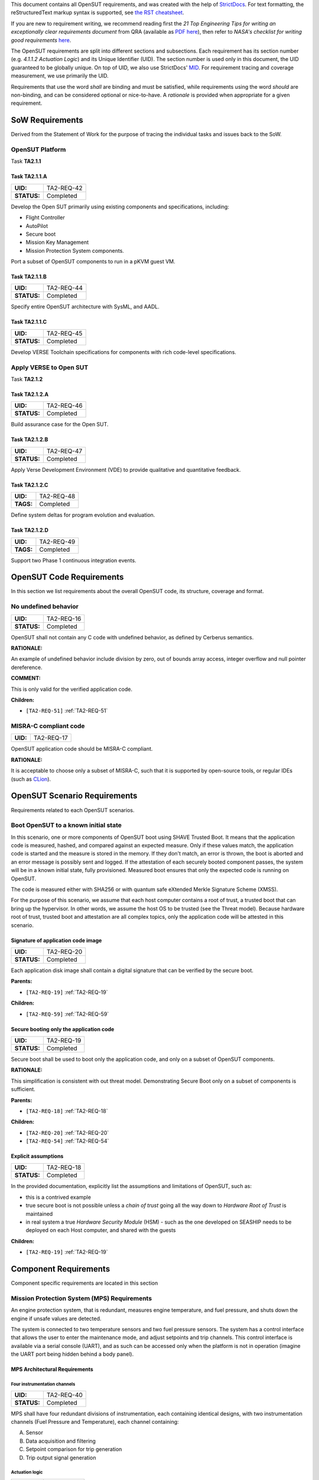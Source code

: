 This document contains all OpenSUT requirements, and was created with the help of `StrictDocs <https://strictdoc.readthedocs.io/en/stable/>`_. For text formatting, the reStructuredText markup syntax is supported, see `the RST cheatsheet <https://bashtage.github.io/sphinx-material/rst-cheatsheet/rst-cheatsheet.html>`_.

If you are new to requirement writing, we recommend reading first the *21 Top Engineering Tips for writing an exceptionally clear requirements document* from QRA (available as `PDF here <https://github.com/GaloisInc/VERSE-OpenSUT/blob/main/docs/QRA_Clear_Requirements.pdf>`_),
then refer to *NASA's checklist for writing good requirements* `here <https://www.nasa.gov/reference/appendix-c-how-to-write-a-good-requirement/>`_.

The OpenSUT requirements are split into different sections and subsections. Each requirement has its section number (e.g. *4.1.1.2 Actuation Logic*) and its Unique Identifier (UID). The section number is used only in this document, the UID guaranteed to be globally unique. On top of UID, we also use StrictDocs' `MID <https://strictdoc.readthedocs.io/en/stable/strictdoc_01_user_guide.html#machine-identifiers-mid>`_. For requirement tracing and coverage measurement, we use primarily the UID.

Requirements that use the word *shall* are binding and must be satisfied, while requirements using the word *should* are non-binding, and can be considered optional or nice-to-have. A *rationale* is provided when appropriate for a given requirement.

.. _SECTION-OR-SoW-Requirements:

SoW Requirements
================

Derived from the Statement of Work for the purpose of tracing the individual tasks and issues back to the SoW.

.. _SECTION-OR-OpenSUT-Platform:

OpenSUT Platform
----------------

Task **TA2.1.1**

.. _TA2-REQ-42:

Task TA2.1.1.A
~~~~~~~~~~~~~~

.. list-table::
    :align: left
    :header-rows: 0

    * - **UID:**
      - TA2-REQ-42
    * - **STATUS:**
      - Completed

Develop the Open SUT primarily using existing components and specifications, including:

* Flight Controller
* AutoPilot
* Secure boot
* Mission Key Management
* Mission Protection System components.


Port a subset of OpenSUT components to run in a pKVM guest VM.

.. _TA2-REQ-44:

Task TA2.1.1.B
~~~~~~~~~~~~~~

.. list-table::
    :align: left
    :header-rows: 0

    * - **UID:**
      - TA2-REQ-44
    * - **STATUS:**
      - Completed

Specify entire OpenSUT architecture with SysML, and AADL.

.. _TA2-REQ-45:

Task TA2.1.1.C
~~~~~~~~~~~~~~

.. list-table::
    :align: left
    :header-rows: 0

    * - **UID:**
      - TA2-REQ-45
    * - **STATUS:**
      - Completed

Develop VERSE Toolchain specifications for components with rich code-level specifications.

.. _SECTION-OR-Apply-VERSE-to-Open-SUT:

Apply VERSE to Open SUT
-----------------------

Task **TA2.1.2**

.. _TA2-REQ-46:

Task TA2.1.2.A
~~~~~~~~~~~~~~

.. list-table::
    :align: left
    :header-rows: 0

    * - **UID:**
      - TA2-REQ-46
    * - **STATUS:**
      - Completed

Build assurance case for the Open SUT.

.. _TA2-REQ-47:

Task TA2.1.2.B
~~~~~~~~~~~~~~

.. list-table::
    :align: left
    :header-rows: 0

    * - **UID:**
      - TA2-REQ-47
    * - **STATUS:**
      - Completed

Apply Verse Development Environment (VDE) to provide qualitative and quantitative feedback.

.. _TA2-REQ-48:

Task TA2.1.2.C
~~~~~~~~~~~~~~

.. list-table::
    :align: left
    :header-rows: 0

    * - **UID:**
      - TA2-REQ-48
    * - **TAGS:**
      - Completed

Define system deltas for program evolution and evaluation.

.. _TA2-REQ-49:

Task TA2.1.2.D
~~~~~~~~~~~~~~

.. list-table::
    :align: left
    :header-rows: 0

    * - **UID:**
      - TA2-REQ-49
    * - **TAGS:**
      - Completed

Support two Phase 1 continuous integration events.

.. _SECTION-OR-Code-requirements:

OpenSUT Code Requirements
=========================

In this section we list requirements about the overall OpenSUT code, its structure, coverage and format.

.. _TA2-REQ-16:

No undefined behavior
---------------------

.. list-table::
    :align: left
    :header-rows: 0

    * - **UID:**
      - TA2-REQ-16
    * - **STATUS:**
      - Completed

OpenSUT shall not contain any C code with undefined behavior, as defined by Cerberus semantics.

**RATIONALE:**

An example of undefined behavior include division by zero, out of bounds array access, integer overflow and null pointer dereference.

**COMMENT:**

This is only valid for the verified application code.

**Children:**

- ``[TA2-REQ-51]`` :ref:`TA2-REQ-51`

.. _TA2-REQ-17:

MISRA-C compliant code
----------------------

.. list-table::
    :align: left
    :header-rows: 0

    * - **UID:**
      - TA2-REQ-17

OpenSUT application code should be MISRA-C compliant.

**RATIONALE:**

It is acceptable to choose only a subset of MISRA-C, such that it is supported by open-source tools, or regular IDEs (such as `CLion <https://youtrack.jetbrains.com/articles/CPP-A-191430682>`_).

.. _SECTION-OR-OpenSUT-Scenario-Requirements:

OpenSUT Scenario Requirements
=============================

Requirements related to each OpenSUT scenarios.

.. _SECTION-OR-Boot-OpenSUT-to-a-known-initial-state:

Boot OpenSUT to a known initial state
-------------------------------------

In this scenario, one or more components of OpenSUT boot using SHAVE Trusted Boot. It means that the application code is measured, hashed, and compared against an expected measure. Only if these values match, the application code is started and the measure is stored in the memory. If they don't match, an error is thrown, the boot is aborted and an error message is possibly sent and logged. If the attestation of each securely booted component passes, the system will be in a known initial state, fully provisioned. Measured boot ensures that only the expected code is running on OpenSUT.

The code is measured either with SHA256 or with quantum safe eXtended Merkle Signature Scheme (XMSS).

For the purpose of this scenario, we assume that each host computer contains a root of trust, a trusted boot that can bring up the hypervisor. In other words, we assume the host OS to be trusted (see the Threat model). Because hardware root of trust, trusted boot and attestation are all complex topics, only the application code will be attested in this scenario.

.. _TA2-REQ-20:

Signature of application code image
~~~~~~~~~~~~~~~~~~~~~~~~~~~~~~~~~~~

.. list-table::
    :align: left
    :header-rows: 0

    * - **UID:**
      - TA2-REQ-20
    * - **STATUS:**
      - Completed

Each application disk image shall contain a digital signature that can be verified by the secure boot.

**Parents:**

- ``[TA2-REQ-19]`` :ref:`TA2-REQ-19`

**Children:**

- ``[TA2-REQ-59]`` :ref:`TA2-REQ-59`

.. _TA2-REQ-19:

Secure booting only the application code
~~~~~~~~~~~~~~~~~~~~~~~~~~~~~~~~~~~~~~~~

.. list-table::
    :align: left
    :header-rows: 0

    * - **UID:**
      - TA2-REQ-19
    * - **STATUS:**
      - Completed

Secure boot shall be used to boot only the application code, and only on a subset of OpenSUT components.

**RATIONALE:**

This simplification is consistent with out threat model. Demonstrating Secure Boot only on a subset of components is sufficient.

**Parents:**

- ``[TA2-REQ-18]`` :ref:`TA2-REQ-18`

**Children:**

- ``[TA2-REQ-20]`` :ref:`TA2-REQ-20`
- ``[TA2-REQ-54]`` :ref:`TA2-REQ-54`

.. _TA2-REQ-18:

Explicit assumptions
~~~~~~~~~~~~~~~~~~~~

.. list-table::
    :align: left
    :header-rows: 0

    * - **UID:**
      - TA2-REQ-18
    * - **STATUS:**
      - Completed

In the provided documentation, explicitly list the assumptions and limitations of OpenSUT, such as:

* this is a contrived example
* true secure boot is not possible unless a *chain of trust* going all the way down to *Hardware Root of Trust* is maintained
* in real system a true *Hardware Security Module* (HSM) - such as the one developed on SEASHIP needs to be deployed on each Host computer, and shared with the guests

**Children:**

- ``[TA2-REQ-19]`` :ref:`TA2-REQ-19`

.. _SECTION-OR-Component-Requirements:

Component Requirements
======================

Component specific requirements are located in this section

.. _SECTION-OR-Mission-Protection-System-Requirements:

Mission Protection System (MPS) Requirements
--------------------------------------------

An engine protection system, that is redundant, measures engine temperature, and fuel pressure, and shuts down the engine if unsafe values are detected.

The system is connected to two temperature sensors and two fuel pressure sensors. The system has a control interface that allows the user to enter the maintenance mode, and adjust setpoints and trip channels. This control interface is available via a serial console (UART), and as such can be accessed only when the platform is not in operation (imagine the UART port being hidden behind a body panel).

.. _SECTION-OR-MPS-Architectural-Requirements:

MPS Architectural Requirements
~~~~~~~~~~~~~~~~~~~~~~~~~~~~~~

.. _TA2-REQ-40:

Four instrumentation channels
^^^^^^^^^^^^^^^^^^^^^^^^^^^^^

.. list-table::
    :align: left
    :header-rows: 0

    * - **UID:**
      - TA2-REQ-40
    * - **STATUS:**
      - Completed

MPS shall have four redundant divisions of instrumentation, each containing identical designs, with two instrumentation channels (Fuel Pressure and Temperature), each channel containing:

A. Sensor
B. Data acquisition and filtering
C. Setpoint comparison for trip generation
D. Trip output signal generation

.. _TA2-REQ-41:

Actuation logic
^^^^^^^^^^^^^^^

.. list-table::
    :align: left
    :header-rows: 0

    * - **UID:**
      - TA2-REQ-41
    * - **STATUS:**
      - Completed

MPS shall have two trains of actuation logic, each containing identical designs:

A. Two-out-of-four coincidence logic of like trip signals
B. Logic to actuate a first device based on an OR of two instrumentation coincidence signals
C. Logic to actuate a second device based on the remaining instrumentation coincidence signal

.. _SECTION-OR-MPS-Functional-Requirements:

MPS Functional Requirements
~~~~~~~~~~~~~~~~~~~~~~~~~~~

.. _TA2-REQ-27:

High pressure trip
^^^^^^^^^^^^^^^^^^

.. list-table::
    :align: left
    :header-rows: 0

    * - **UID:**
      - TA2-REQ-27
    * - **STATUS:**
      - Completed

MPS shall Trip on high fuel pressure (sensor to actuation)

.. _TA2-REQ-28:

High temperature trip
^^^^^^^^^^^^^^^^^^^^^

.. list-table::
    :align: left
    :header-rows: 0

    * - **UID:**
      - TA2-REQ-28
    * - **STATUS:**
      - Completed

MPS shall Trip on high temperature (sensor to actuation)

.. _TA2-REQ-29:

Voting logic
^^^^^^^^^^^^

.. list-table::
    :align: left
    :header-rows: 0

    * - **UID:**
      - TA2-REQ-29
    * - **STATUS:**
      - Completed

MPS shall Vote on like trips using two-out-of-four coincidence

.. _TA2-REQ-30:

Automatic actuation
^^^^^^^^^^^^^^^^^^^

.. list-table::
    :align: left
    :header-rows: 0

    * - **UID:**
      - TA2-REQ-30
    * - **TAGS:**
      - Completed

MPS shall Automatically actuate devices.

.. _TA2-REQ-31:

Manual actuation
^^^^^^^^^^^^^^^^

.. list-table::
    :align: left
    :header-rows: 0

    * - **UID:**
      - TA2-REQ-31
    * - **STATUS:**
      - Completed

MPS shall Manually actuate each device upon receiving a user command.

**COMMENT:**

This command was received over UART, after the second change event the command is received over a socket.

.. _TA2-REQ-32:

Operating modes
^^^^^^^^^^^^^^^

.. list-table::
    :align: left
    :header-rows: 0

    * - **UID:**
      - TA2-REQ-32
    * - **STATUS:**
      - Completed

MPS shall Select mutually exclusive maintenance and normal operating modes on a per division basis.

.. _TA2-REQ-33:

Setpoint adjustment
^^^^^^^^^^^^^^^^^^^

.. list-table::
    :align: left
    :header-rows: 0

    * - **UID:**
      - TA2-REQ-33
    * - **STATUS:**
      - Completed

MPS shall Perform setpoint adjustment in maintenance mode.

.. _TA2-REQ-34:

Maintenance mode bypass
^^^^^^^^^^^^^^^^^^^^^^^

.. list-table::
    :align: left
    :header-rows: 0

    * - **UID:**
      - TA2-REQ-34
    * - **STATUS:**
      - Completed

MPS shall Configure the system in maintenance mode to bypass an instrument channel (prevent it from generating a corresponding active trip output).

.. _TA2-REQ-35:

Maintenance mode forced trip
^^^^^^^^^^^^^^^^^^^^^^^^^^^^

.. list-table::
    :align: left
    :header-rows: 0

    * - **UID:**
      - TA2-REQ-35
    * - **STATUS:**
      - Completed

MPS shall Configure the system in maintenance mode to force an instrument channel to an active trip output state.

.. _TA2-REQ-36:

Variables displayed
^^^^^^^^^^^^^^^^^^^

.. list-table::
    :align: left
    :header-rows: 0

    * - **UID:**
      - TA2-REQ-36
    * - **STATUS:**
      - Completed

MPS shall Display fuel pressure, and engine temperature.

.. _TA2-REQ-37:

Trip state displayed
^^^^^^^^^^^^^^^^^^^^

.. list-table::
    :align: left
    :header-rows: 0

    * - **UID:**
      - TA2-REQ-37
    * - **STATUS:**
      - Completed

MPS shall Display each trip output signal state.

.. _TA2-REQ-38:

Bypass indication display
^^^^^^^^^^^^^^^^^^^^^^^^^

.. list-table::
    :align: left
    :header-rows: 0

    * - **UID:**
      - TA2-REQ-38
    * - **STATUS:**
      - Completed

MPS shall Display indication of each channel in bypass.

.. _TA2-REQ-39:

Periodic self-test
^^^^^^^^^^^^^^^^^^

.. list-table::
    :align: left
    :header-rows: 0

    * - **UID:**
      - TA2-REQ-39
    * - **STATUS:**
      - Completed

MPS shall run Periodic continual self-test of safety signal path (e.g., overlapping from sensor input to actuation output).

.. _SECTION-OR-MPS-Testing-Requirements:

MPS Testing Requirements
~~~~~~~~~~~~~~~~~~~~~~~~

Traditionally, this section would be called *Verification Requirements*, but in the context of VERSE *verification* means *providing a formal proof*, thus *testing* is a more appropriate label.

.. _TA2-REQ-21:

Completeness and consistency
^^^^^^^^^^^^^^^^^^^^^^^^^^^^

.. list-table::
    :align: left
    :header-rows: 0

    * - **UID:**
      - TA2-REQ-21
    * - **STATUS:**
      - Completed

MPS shall demonstrate the Completeness and consistency of requirements

**COMMENT:**

Achieved via formalization of the requirements in FRET (see the HARDENS assurance case) and via test cases.

.. _TA2-REQ-22:

Instrumentation independence
^^^^^^^^^^^^^^^^^^^^^^^^^^^^

.. list-table::
    :align: left
    :header-rows: 0

    * - **UID:**
      - TA2-REQ-22
    * - **STATUS:**
      - Completed

MPS shall demonstrate Independence among the four divisions of instrumentation (inability for the behavior of one division to interfere or adversely affect the performance of another)

.. _TA2-REQ-23:

Instrumentation independence within a division
^^^^^^^^^^^^^^^^^^^^^^^^^^^^^^^^^^^^^^^^^^^^^^

.. list-table::
    :align: left
    :header-rows: 0

    * - **UID:**
      - TA2-REQ-23
    * - **STATUS:**
      - Completed

MPS shall demonstrate Independence among the two instrumentation channels within a division (inability for the behavior of one channel to interfere or adversely affect the performance of another)

.. _TA2-REQ-24:

Actuation logic independence
^^^^^^^^^^^^^^^^^^^^^^^^^^^^

.. list-table::
    :align: left
    :header-rows: 0

    * - **UID:**
      - TA2-REQ-24
    * - **STATUS:**
      - Completed

MPS shall demonstrate Independence among the two trains of actuation logic (inability for the behavior of one train to interfere or adversely affect the performance another)

.. _TA2-REQ-25:

Actuation on coincidence vote or manual action
^^^^^^^^^^^^^^^^^^^^^^^^^^^^^^^^^^^^^^^^^^^^^^

.. list-table::
    :align: left
    :header-rows: 0

    * - **UID:**
      - TA2-REQ-25
    * - **STATUS:**
      - Completed

MPS shall demonstrate Completion of actuation whenever coincidence logic is satisfied or manual actuation is initiated.

.. _TA2-REQ-26:

Self test and trip independence
^^^^^^^^^^^^^^^^^^^^^^^^^^^^^^^

.. list-table::
    :align: left
    :header-rows: 0

    * - **UID:**
      - TA2-REQ-26
    * - **STATUS:**
      - Completed

MPS shall demonstrate Independence between periodic self-test functions and trip functions (inability for the behavior of the self-testing to interfere or adversely affect the trip functions)

.. _SECTION-OR-Secure-Boot-Requirements:

Secure Boot Requirements
------------------------

A system boot where aspects of the hardware and firmware are measured and compared against known good values to verify their integrity and thus their trustworthiness.

.. _SECTION-OR-Secure-Boot-Functional-Requirements:

Secure Boot Functional Requirements
~~~~~~~~~~~~~~~~~~~~~~~~~~~~~~~~~~~

.. _TA2-REQ-54:

Known initial state
^^^^^^^^^^^^^^^^^^^

.. list-table::
    :align: left
    :header-rows: 0

    * - **UID:**
      - TA2-REQ-54
    * - **STATUS:**
      - Completed

The Secure Boot shall bring a given component to a known initial state.

**Parents:**

- ``[TA2-REQ-19]`` :ref:`TA2-REQ-19`

.. _TA2-REQ-65:

Code attestation
^^^^^^^^^^^^^^^^

.. list-table::
    :align: left
    :header-rows: 0

    * - **UID:**
      - TA2-REQ-65
    * - **STATUS:**
      - Completed

Secure boot shall provide attestation for the application code.

.. _TA2-REQ-55:

Boot debug information
^^^^^^^^^^^^^^^^^^^^^^

.. list-table::
    :align: left
    :header-rows: 0

    * - **UID:**
      - TA2-REQ-55
    * - **STATUS:**
      - Completed

The Secure Boot shall print information to the console/serial port for debugging purposes.

.. _TA2-REQ-56:

Secure boot termination
^^^^^^^^^^^^^^^^^^^^^^^

.. list-table::
    :align: left
    :header-rows: 0

    * - **UID:**
      - TA2-REQ-56
    * - **STATUS:**
      - Deferred

The Secure Boot shall always terminate.

**COMMENT:**

CN cannot currently prove termination properties

.. _TA2-REQ-57:

Launch application or terminate
^^^^^^^^^^^^^^^^^^^^^^^^^^^^^^^

.. list-table::
    :align: left
    :header-rows: 0

    * - **UID:**
      - TA2-REQ-57
    * - **STATUS:**
      - Completed

The Secure boot shall either launch the application, or if an error occurs, log the error and terminate.

.. _TA2-REQ-58:

Clear memory
^^^^^^^^^^^^

.. list-table::
    :align: left
    :header-rows: 0

    * - **UID:**
      - TA2-REQ-58
    * - **STATUS:**
      - Deferred

The Secure boot shall erase all RAM containing the secure boot data before a handoff to the application code.

**RATIONALE:**

This prevents accidental leakage of private information to the potentially compromised application, such as private keys or attestation information.

**COMMENT:**

Memory erasing is difficult to achieve for a linux process. This requirement will be relevant for embedded scenarios.

.. _SECTION-OR-Secure-Boot-Security-Requirements:

Secure Boot Security Requirements
~~~~~~~~~~~~~~~~~~~~~~~~~~~~~~~~~

.. _TA2-REQ-60:

Measurement algorithm
^^^^^^^^^^^^^^^^^^^^^

.. list-table::
    :align: left
    :header-rows: 0

    * - **UID:**
      - TA2-REQ-60
    * - **STATUS:**
      - Completed

The Secure Boot shall use high assurance implementation of cryptographic algorithms.

**RATIONALE:**

For example an implementation that has been formally verified against a "golden" specification, or an implementation automatically generated from such "golden specification".

.. _TA2-REQ-59:

Binary code measurement
^^^^^^^^^^^^^^^^^^^^^^^

.. list-table::
    :align: left
    :header-rows: 0

    * - **UID:**
      - TA2-REQ-59
    * - **STATUS:**
      - Completed

The Secure Boot shall measure the application binary and compare it against a stored good known value.

**Parents:**

- ``[TA2-REQ-20]`` :ref:`TA2-REQ-20`

.. _TA2-REQ-61:

Secure store of the hash measurement
^^^^^^^^^^^^^^^^^^^^^^^^^^^^^^^^^^^^

.. list-table::
    :align: left
    :header-rows: 0

    * - **UID:**
      - TA2-REQ-61
    * - **STATUS:**
      - Deferred

The Secure Boot should store the measured values in a Trusted Platform Module or other secure memory storage.

**RATIONALE:**

Normally this requirement would be binding ("shall"), but given the scope of our threat model, this requirement is optional ("should").

**COMMENT:**

No TPM available.

.. _TA2-REQ-62:

Abort on mismatched measurements
^^^^^^^^^^^^^^^^^^^^^^^^^^^^^^^^

.. list-table::
    :align: left
    :header-rows: 0

    * - **UID:**
      - TA2-REQ-62
    * - **STATUS:**
      - Completed

The Secure Boot shall abort the boot process and throw an error, if the expected and measured values do not match.

.. _TA2-REQ-63:

Secure Boot stored in read-only memory
^^^^^^^^^^^^^^^^^^^^^^^^^^^^^^^^^^^^^^

.. list-table::
    :align: left
    :header-rows: 0

    * - **UID:**
      - TA2-REQ-63
    * - **STATUS:**
      - Deferred

The Secure Boot executable shall be stored in a read only memory, or with read-only permissions.

**RATIONALE:**

This avoids possible modifications to the secure boot executable.

**COMMENT:**

Not implemented, as for simpler execution we run the secure boot and the application code in the same userspace.

.. _TA2-REQ-64:

Do not compare measurements if expected value is not provided
^^^^^^^^^^^^^^^^^^^^^^^^^^^^^^^^^^^^^^^^^^^^^^^^^^^^^^^^^^^^^

.. list-table::
    :align: left
    :header-rows: 0

    * - **UID:**
      - TA2-REQ-64
    * - **STATUS:**
      - Completed

If no expected value of the application binary is provided, the secure boot shall only perform a measurement, save it, and launch the application.

**RATIONALE:**

If an application is not signed, the secure boot measurement comparison is disabled.

.. _SECTION-OR-MKM-Requireme ts:

Mission Key Management Requirements
-----------------------------------

Mission Key Management (MKM) processes key requests and distributes keys to other components. Any component can connect to the MKM, request a key, and attest to the code that it's running; the MKM will then send the key if allowed by the MKM's built-in policy.

We require the MKM to implement the following protocol:

1. The client connects to the MKM over TCP.
2. The client component sends a key ID (1 byte), indicating which key it is
   requesting.
3. The MKM sends a random nonce (16 bytes).
4. The client obtains an attestation matching the challenge (by communicating
   with its trusted boot daemon) and sends the attestation (64 bytes).
5. If the attestation is valid and MKM policy allows the component to receive
   the requested key, the MKM sends the key (32 bytes).

If an error occurs, such as an invalid attestation or a policy violation, the
MKM simply closes the connection without sending the key.

Since all messages have a fixed size and occur in a fixed order, the protocol
does not use any headers or delimiters for messages.

The MKM server listens on localhost (127.0.0.1) port 6000 by default.  To
change this, set the `MKM_BIND_ADDR` and/or `MKM_PORT` environment variables.
For example, `MKM_BIND_ADDR=0.0.0.0 MKM_PORT=6001 ./mkm config.bin` will cause
it to listen on port 6001 on all network interfaces.

.. _TA2-REQ-66:

Close connection on error
~~~~~~~~~~~~~~~~~~~~~~~~~

.. list-table::
    :align: left
    :header-rows: 0

    * - **UID:**
      - TA2-REQ-66

If an error occurs at any time during the key exchange protocol, such as an invalid attestation or a policy violation, the MKM shall close the connection without sending the key.

.. _TA2-REQ-67:

No headers or delimiters for messages
~~~~~~~~~~~~~~~~~~~~~~~~~~~~~~~~~~~~~

.. list-table::
    :align: left
    :header-rows: 0

    * - **UID:**
      - TA2-REQ-67

All MKM messages shall have a fixed size and occur in a fixed order, and the protocol shall not use any headers or delimiters for messages.

.. _TA2-REQ-68:

TCP connection
~~~~~~~~~~~~~~

.. list-table::
    :align: left
    :header-rows: 0

    * - **UID:**
      - TA2-REQ-68

The client shall connect to the MKM over TCP via a socket.

.. _TA2-REQ-69:

Wait for key ID
~~~~~~~~~~~~~~~

.. list-table::
    :align: left
    :header-rows: 0

    * - **UID:**
      - TA2-REQ-69

While the MKM is ready to receive connections, a client component shall send a key ID (1 byte), indicating which key it is requesting.

.. _TA2-REQ-70:

Send challenge
~~~~~~~~~~~~~~

.. list-table::
    :align: left
    :header-rows: 0

    * - **UID:**
      - TA2-REQ-70

When a key ID is received from a client, the MKM shall send a random nonce (16 bytes) in return.

.. _TA2-REQ-71:

Valid key ID
~~~~~~~~~~~~

.. list-table::
    :align: left
    :header-rows: 0

    * - **UID:**
      - TA2-REQ-71

The MKM shall process only a valid key ID.

.. _TA2-REQ-72:

Calculate attestation
~~~~~~~~~~~~~~~~~~~~~

.. list-table::
    :align: left
    :header-rows: 0

    * - **UID:**
      - TA2-REQ-72

Once the client receives an attestation challenge (nonce) from the MKM, the client shall compute the response by communicating with its trusted boot daemon and send the response back to the MKM.

.. _TA2-REQ-73:

Challenge response format
~~~~~~~~~~~~~~~~~~~~~~~~~

.. list-table::
    :align: left
    :header-rows: 0

    * - **UID:**
      - TA2-REQ-73

The challenge response shall be computed by concatenating the current measured value (matching the expected hash of the binary) with the received nonce, and then computing HMAC of the concatenated value using a secret key. The resulting response is 64 bytes long.

.. _TA2-REQ-74:

Secure boot secret key
~~~~~~~~~~~~~~~~~~~~~~

.. list-table::
    :align: left
    :header-rows: 0

    * - **UID:**
      - TA2-REQ-74

The secret key may be identical across different components, so as to simplify the key management. This key is known at build time to the MKM.

**RATIONALE:**

In real world, secure boot would store unique and shared keys in a Hardware Root of Trust (HROT) and the decision whether to use unique or shared keys would be based on the actual threat model. In either way, the MKM must know the key to validate the attestation response.

.. _TA2-REQ-75:

Receive response
~~~~~~~~~~~~~~~~

.. list-table::
    :align: left
    :header-rows: 0

    * - **UID:**
      - TA2-REQ-75

Once the MKM receives the attestation response, it shall check its validity. A valid attestation is calculated as described in TA2-REQ-73.

.. _TA2-REQ-76:

Send key
~~~~~~~~

.. list-table::
    :align: left
    :header-rows: 0

    * - **UID:**
      - TA2-REQ-76

If the received response is valid, the MKM shall send back to the client the associated mission key and terminate the connection.

.. _TA2-REQ-77:

Key format
~~~~~~~~~~

.. list-table::
    :align: left
    :header-rows: 0

    * - **UID:**
      - TA2-REQ-77

The mission key is 32-bytes long symmetric AES key.

.. _SECTION-OR-Logging-Component-Requirements:

Logging Component Requirements
------------------------------

.. _TA2-REQ-78:

Save telemetry to disk
~~~~~~~~~~~~~~~~~~~~~~

.. list-table::
    :align: left
    :header-rows: 0

    * - **UID:**
      - TA2-REQ-78

The logging component shall connect to the secondary autopilot telemetry port and record some or all telemetry values to disk.

.. _TA2-REQ-79:

Read from a socket
~~~~~~~~~~~~~~~~~~

.. list-table::
    :align: left
    :header-rows: 0

    * - **UID:**
      - TA2-REQ-79

The logging component shall read MAVlink messages from a socket

.. _TA2-REQ-80:

Log file format
~~~~~~~~~~~~~~~

.. list-table::
    :align: left
    :header-rows: 0

    * - **UID:**
      - TA2-REQ-80

Logs shall be saved in text format, with a timestamp on each line.

.. _TA2-REQ-81:

Debug print
~~~~~~~~~~~

.. list-table::
    :align: left
    :header-rows: 0

    * - **UID:**
      - TA2-REQ-81

Logs may be printed to stdout for debugging purposes.

.. _TA2-REQ-82:

Encrypted storage
~~~~~~~~~~~~~~~~~

.. list-table::
    :align: left
    :header-rows: 0

    * - **UID:**
      - TA2-REQ-82

Logs shall be encrypted by storing them on an encrypted filesystem.

.. _TA2-REQ-83:

Encryption keys
~~~~~~~~~~~~~~~

.. list-table::
    :align: left
    :header-rows: 0

    * - **UID:**
      - TA2-REQ-83

The key for the encrypted filesystem shall be obtained from the Mission Key Management component.

.. _TA2-REQ-84:

Filesystem initialization
~~~~~~~~~~~~~~~~~~~~~~~~~

.. list-table::
    :align: left
    :header-rows: 0

    * - **UID:**
      - TA2-REQ-84

The filesystem shall be initialized on first use.

.. _SECTION-OR-VERSE-Toolchain-Requirements:

VERSE Toolchain Requirements
============================

VERSE Toolchain specific requirements, driven by the TA2 needs.

.. _SECTION-OR-Robustness-requirements:

VERSE Toolchain Usability Requirements
--------------------------------------

Requirements related to the user experience with VERSE Toolchain in general.

.. _TA2-REQ-1:

No crashing
~~~~~~~~~~~

.. list-table::
    :align: left
    :header-rows: 0

    * - **UID:**
      - TA2-REQ-1
    * - **STATUS:**
      - Deferred

VERSE Toolchain shall not crash on arbitrary input. Instead, an error message shall be produced.

**RATIONALE:**

Even if a specification is incorrect, or the input file is not a valid C code, VERSE Toolchain should gracefully exit.

**COMMENT:**

Guaranteeing this requirement for all possible inputs was beyond the scope of the TA1 team's effort.

.. _TA2-REQ-2:

Special delimiters
~~~~~~~~~~~~~~~~~~

.. list-table::
    :align: left
    :header-rows: 0

    * - **UID:**
      - TA2-REQ-2
    * - **STATUS:**
      - Completed

VERSE Toolchain should support multiple special delimiters, such as `//@` or `/*@` or `/**@`. Which special delimiter should be used can be either configurable, or VERSE Toolchain should support all of them at the same time (see TA2-REQ-15).

**RATIONALE:**

In some codebases, VERSE Toolchain specs need to co-exist with existing specifications (such as Frama-C ACSL), such that adding VERSE Toolchain specs does not break the existing proofs.

**Parents:**

- ``[TA2-REQ-7]`` :ref:`TA2-REQ-7`

.. _TA2-REQ-7:

Multiple specification languages
~~~~~~~~~~~~~~~~~~~~~~~~~~~~~~~~

.. list-table::
    :align: left
    :header-rows: 0

    * - **UID:**
      - TA2-REQ-7
    * - **STATUS:**
      - Completed

VERSE Toolchain shall run on codebases with multiple specification languages, such as Frama-C, SAW, and Cryptol.

**RATIONALE:**

High assurance code might contain multiple different spec languages. For VERSE program, we expect that only Frama-C ACSL specifications will exist directly in the C source code. Other specs, such as SAW and Cryptol, do not change the C code directly.

**Children:**

- ``[TA2-REQ-2]`` :ref:`TA2-REQ-2`
- ``[TA2-REQ-8]`` :ref:`TA2-REQ-8`

.. _TA2-REQ-8:

Continuity of existing proofs
~~~~~~~~~~~~~~~~~~~~~~~~~~~~~

.. list-table::
    :align: left
    :header-rows: 0

    * - **UID:**
      - TA2-REQ-8
    * - **STATUS:**
      - Completed

Adding VERSE Toolchain specs to a codebase shall not break existing proofs about such codebase.

**RATIONALE:**

For example, adding VERSE Toolchain specs into an existing high assurance codebase shall not break the existing Frama-C proofs

**COMMENT:**

We run both Frama-C and CN proofs in the CI

**Parents:**

- ``[TA2-REQ-7]`` :ref:`TA2-REQ-7`

.. _TA2-REQ-15:

Project specific VERSE Toolchain configuration
~~~~~~~~~~~~~~~~~~~~~~~~~~~~~~~~~~~~~~~~~~~~~~

.. list-table::
    :align: left
    :header-rows: 0

    * - **UID:**
      - TA2-REQ-15
    * - **STATUS:**
      - Deferred

VERSE Toolchain shall support project specific configuration, in the form of a configuration file that will adjust how VERSE Toolchain behaves.

**RATIONALE:**

This is a top level requirement, further specified in the child requirements.

**COMMENT:**

Out of scope for P1

**Children:**

- ``[TA2-REQ-12]`` :ref:`TA2-REQ-12`
- ``[TA2-REQ-13]`` :ref:`TA2-REQ-13`
- ``[TA2-REQ-14]`` :ref:`TA2-REQ-14`

.. _TA2-REQ-52:

Code similarity
~~~~~~~~~~~~~~~

.. list-table::
    :align: left
    :header-rows: 0

    * - **UID:**
      - TA2-REQ-52
    * - **STATUS:**
      - Deferred

The code checked by VERSE Toolchain and the code compiled and deployed on the OpenSUT shall be identical.

**RATIONALE:**

If the code that can be checked by VERSE Toolchain is substantially different from the code that is compiled and deployed, errors in the production code might not be captured, leading to presence of bugs and vulnerabilities.

**COMMENT:**

While the code is fairly similar, there are still some workarounds needed for the verification to pass.

.. _SECTION-OR-Functional-Requirements:

VERSE Toolchain Functional Requirements
---------------------------------------

This section lists requirements on the functionality of VERSE Toolchain, and the features it provides.

.. _TA2-REQ-3:

Versioned releases
~~~~~~~~~~~~~~~~~~

.. list-table::
    :align: left
    :header-rows: 0

    * - **UID:**
      - TA2-REQ-3
    * - **STATUS:**
      - Completed

VERSE Toolchain shall provide versioned releases, such that running VERSE Toolchain with `-V` flag shall print out the version of the tool.

**COMMENT:**

CN prints the commit hash as a version.

.. _TA2-REQ-5:

Variadic functions
~~~~~~~~~~~~~~~~~~

.. list-table::
    :align: left
    :header-rows: 0

    * - **UID:**
      - TA2-REQ-5
    * - **STATUS:**
      - Deferred

VERSE Toolchain shall support reasoning about variadic functions, such as `printf()`.

.. _TA2-REQ-4:

Packaged releases
~~~~~~~~~~~~~~~~~

.. list-table::
    :align: left
    :header-rows: 0

    * - **UID:**
      - TA2-REQ-4
    * - **STATUS:**
      - Completed

VERSE Toolchain shall provide packaged releases using industry standard mechanisms, such as docker, or debian packages.

**COMMENT:**

CN provides both Ubuntu and RedHat based docker images.

.. _TA2-REQ-6:

C Unions
~~~~~~~~

.. list-table::
    :align: left
    :header-rows: 0

    * - **UID:**
      - TA2-REQ-6
    * - **STATUS:**
      - Deferred

VERSE Toolchain shall support reasoning about C union types.

**RATIONALE:**

For example the MPS code relies heavily on unions, and such code needs to be supported.

**COMMENT:**

Planned for Phase 2

.. _TA2-REQ-9:

Nested types
~~~~~~~~~~~~

.. list-table::
    :align: left
    :header-rows: 0

    * - **UID:**
      - TA2-REQ-9
    * - **STATUS:**
      - Deferred

VERSE Toolchain shall support reasoning about structs composed of other structs.

**RATIONALE:**

For example VERSE Toolchain shall be able to reason about the following struct and prove that there is no undefined behavior and that any user defined specification holds for such a struct:

.. code-block:: c

    struct S {
        T1 S1;
        T2 *S2;
        T3 S3[];
    }

.. _TA2-REQ-53:

User defined type invariants
~~~~~~~~~~~~~~~~~~~~~~~~~~~~

.. list-table::
    :align: left
    :header-rows: 0

    * - **UID:**
      - TA2-REQ-53
    * - **STATUS:**
      - Completed

VERSE Toolchain should support checking user defined type and data structure invariants. VERSE Toolchain should allow users to annotate types and data structures with invariants, such that the invariant is preserved at every instance of that type.

**RATIONALE:**

For example, the user wishes to prove that a pointer of particular type is never NULL. While NULL pointers are allowed under Cerberus C semantics, *dereferencing* a NULL pointer is an undefined behavior. Thus, a user defined invariant that a pointer shall never be NULL should be checkable by VERSE Toolchain.

Or given an array `T3 S3[];` the user wishes to prove that invariants about type T3 are valid for each element of array S3, and this is true for min and max size of S3, with min=0 and max some sensible default value (uint32_MAX?).

.. _TA2-REQ-10:

Specs in header of source file allowed
~~~~~~~~~~~~~~~~~~~~~~~~~~~~~~~~~~~~~~

.. list-table::
    :align: left
    :header-rows: 0

    * - **UID:**
      - TA2-REQ-10
    * - **STATUS:**
      - Completed

VERSE Toolchain shall allow the user to write VERSE Toolchain specifications in either header (function declaration) or source file (function definition). If VERSE Toolchain specs are provided at both function declaration and function definition, VERSE Toolchain shall raise an error.

**RATIONALE:**

In some cases, writing specs in the header files is more ergonomic. In other cases, there might be no header files. The user shall have a choice that is the most suitable for a particular codebase. If accidentally the user writes multiple VERSE Toolchain specs for the same function (in the header and in the source file), VERSE Toolchain needs to throw an error an notify the user, as resolving which specs are valid is a complex problem.

.. _TA2-REQ-12:

Explicit assertion checking
~~~~~~~~~~~~~~~~~~~~~~~~~~~

.. list-table::
    :align: left
    :header-rows: 0

    * - **UID:**
      - TA2-REQ-12
    * - **STATUS:**
      - Deferred

VERSE Toolchain shall have a configurable option to either ignore inline `assert()` statements, or to statically check them.

**RATIONALE:**

In some codebases, assertions are used only for selective runtime testing, so static checking might produce findings that are not interesting for the developers. The assertions are removed in the production code. Hence having the configurable option for VERSE Toolchain is important.

**COMMENT:**

Planned for Phase 2

**Parents:**

- ``[TA2-REQ-15]`` :ref:`TA2-REQ-15`

.. _TA2-REQ-13:

Well defined default behavior
~~~~~~~~~~~~~~~~~~~~~~~~~~~~~

.. list-table::
    :align: left
    :header-rows: 0

    * - **UID:**
      - TA2-REQ-13
    * - **STATUS:**
      - Deferred

If a function is not annotated with any VERSE Toolchain specifications, VERSE Toolchain shall explicitly state what are the default (implicit) `require`, `ensure` and `modify` clauses.

**RATIONALE:**

It needs to be stated whether by default each function requires and ensures nothing, or if there are some implicit assumptions, important for compositional reasoning. Same for modification - a sensible default behavior could be that a function without specs is assumed to modify everything. However, in that case compositional reasoning is not really possible, so having a configurable option here might be preferred.

The implicit `requires` might encompass e.g. a valid stack frame for the function.

**COMMENT:**

Planned in Phase 2, as a part of the documentation improvement.

**Parents:**

- ``[TA2-REQ-15]`` :ref:`TA2-REQ-15`

.. _TA2-REQ-14:

Annotation of pure functions
~~~~~~~~~~~~~~~~~~~~~~~~~~~~

.. list-table::
    :align: left
    :header-rows: 0

    * - **UID:**
      - TA2-REQ-14
    * - **STATUS:**
      - Deferred

VERSE Toolchain shall have a configurable option to either assume that all functions are `pure` by default, or to require an explicit `pure` annotation.

**RATIONALE:**

Pure functions are side-effects free, and don't have any persistent static variables (see https://en.wikipedia.org/wiki/Pure_function). In some cases, explicitly stating which functions should be `pure` is easier, while in other codebases, it is reasonable to assume that the functions are `pure` by default. This should be configurable.

**Parents:**

- ``[TA2-REQ-15]`` :ref:`TA2-REQ-15`

.. _TA2-REQ-51:

Check for undefined behavior
~~~~~~~~~~~~~~~~~~~~~~~~~~~~

.. list-table::
    :align: left
    :header-rows: 0

    * - **UID:**
      - TA2-REQ-51
    * - **STATUS:**
      - Completed

VERSE Toolchain shall check C code for undefined behavior as defined in Cerberus semantics, and raise an error when undefined behavior is found.

**RATIONALE:**

This is a base level functionality of VERSE Toolchain, as code with undefined behavior often leads to errors and unintended results.

**Parents:**

- ``[TA2-REQ-16]`` :ref:`TA2-REQ-16`

.. _SECTION-OR-Documentation-requirements:

VERSE Toolchain Documentation Requirements
------------------------------------------

Documentation of VERSE Toolchain, including manuals, tutorials, quick-start guides, code and document generation, and hints and error messages.

.. _TA2-REQ-11:

Generating code documentation with specs
~~~~~~~~~~~~~~~~~~~~~~~~~~~~~~~~~~~~~~~~

.. list-table::
    :align: left
    :header-rows: 0

    * - **UID:**
      - TA2-REQ-11
    * - **STATUS:**
      - Deferred

TA1 tools shall generate source code documentation that includes VERSE Toolchain specification with VERSE Toolchain syntax highlighted.

**RATIONALE:**

Doxygen-like documentation with VERSE Toolchain specs included is ideal. It is important that the specs are not treated like comments, but are lifted and highlighted in the generated documents.

.. _TA2-REQ-50:

Code coverage measurement
~~~~~~~~~~~~~~~~~~~~~~~~~

.. list-table::
    :align: left
    :header-rows: 0

    * - **UID:**
      - TA2-REQ-50
    * - **STATUS:**
      - Deferred

VERSE Toolchain should provide means of measuring code coverage, and specifically reporting:

1) percentage or LOC of code/functions that have *any* specs
2) *any* code excluded from VERSE Toolchain checking (maybe hiding behind `#ifdef` or some other directive, excluding the code from being examined)
3) coverage based on types/classes of specifications (see the different classes we mentioned in the proposal)

**RATIONALE:**

See https://github.com/GaloisInc/VERSE-Toolchain/issues/93 for more details.
